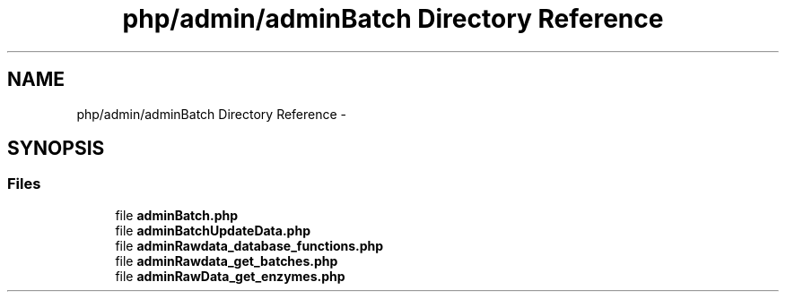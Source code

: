 .TH "php/admin/adminBatch Directory Reference" 3 "Wed Nov 30 2016" "Version V2.0" "PLATO" \" -*- nroff -*-
.ad l
.nh
.SH NAME
php/admin/adminBatch Directory Reference \- 
.SH SYNOPSIS
.br
.PP
.SS "Files"

.in +1c
.ti -1c
.RI "file \fBadminBatch\&.php\fP"
.br
.ti -1c
.RI "file \fBadminBatchUpdateData\&.php\fP"
.br
.ti -1c
.RI "file \fBadminRawdata_database_functions\&.php\fP"
.br
.ti -1c
.RI "file \fBadminRawdata_get_batches\&.php\fP"
.br
.ti -1c
.RI "file \fBadminRawData_get_enzymes\&.php\fP"
.br
.in -1c
